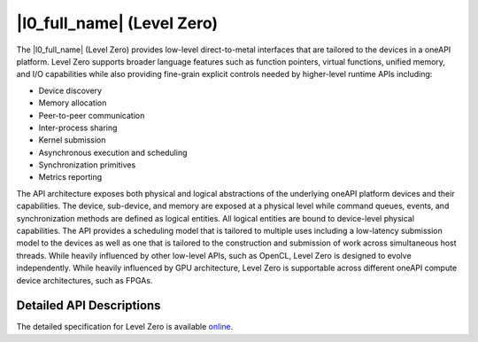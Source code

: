 ..
  Copyright 2020 Intel Corporation

.. _l0-section:

|l0_full_name| (Level Zero)
===========================

The |l0_full_name| (Level Zero) provides low-level
direct-to-metal interfaces that are tailored to the devices in a
oneAPI platform.  Level Zero supports broader language
features such as function pointers, virtual functions, unified memory,
and I/O capabilities while also providing fine-grain explicit controls
needed by higher-level runtime APIs including:

* Device discovery
* Memory allocation
* Peer-to-peer communication
* Inter-process sharing
* Kernel submission
* Asynchronous execution and scheduling
* Synchronization primitives
* Metrics reporting

The API architecture exposes both physical and logical abstractions of
the underlying oneAPI platform devices and their capabilities. The
device, sub-device, and memory are exposed at a physical level while
command queues, events, and synchronization methods are defined as
logical entities. All logical entities are bound to device-level
physical capabilities.  The API provides a scheduling model that is
tailored to multiple uses including a low-latency submission model to
the devices as well as one that is tailored to the construction and
submission of work across simultaneous host threads.  While heavily
influenced by other low-level APIs, such as OpenCL, Level Zero is designed
to evolve independently. While heavily influenced by GPU architecture,
Level Zero is supportable across different oneAPI compute device
architectures, such as FPGAs.


Detailed API Descriptions
-------------------------

The detailed specification for Level Zero is available `online`_.

.. _`online`: ../../../oneL0/index.html
